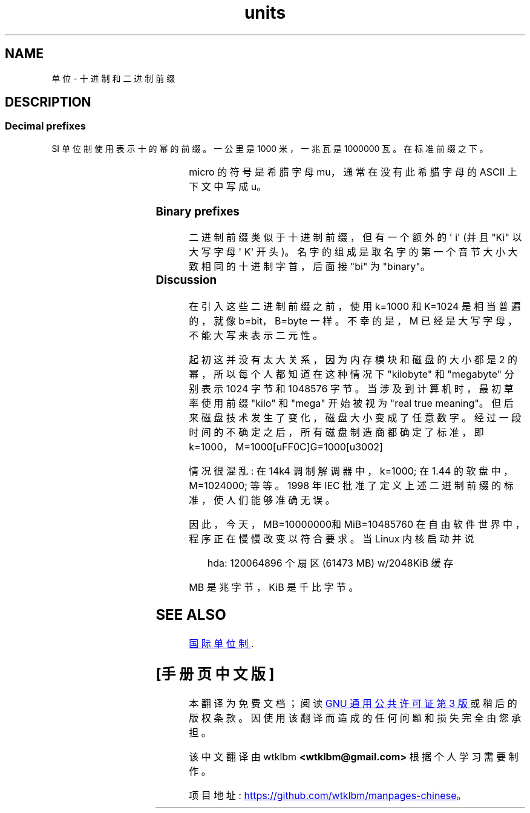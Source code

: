 .\" -*- coding: UTF-8 -*-
'\" t
.\" Copyright (C) 2001 Andries Brouwer <aeb@cwi.nl>
.\"
.\" SPDX-License-Identifier: Linux-man-pages-copyleft
.\"
.\"*******************************************************************
.\"
.\" This file was generated with po4a. Translate the source file.
.\"
.\"*******************************************************************
.TH units 7 2023\-02\-10 "Linux man\-pages 6.03" 
.SH NAME
单位 \- 十进制和二进制前缀
.SH DESCRIPTION
.SS "Decimal prefixes"
SI 单位制使用表示十的幂的前缀。 一公里是 1000 米，一兆瓦是 1000000 瓦。 在标准前缀之下。
.RS
.TS
l l l.
Prefix	Name	Value
q	quecto	10\[ha]\-30 = 0.000000000000000000000000000001
r	ronto	10\[ha]\-27 = 0.000000000000000000000000001
y	yocto	10\[ha]\-24 = 0.000000000000000000000001
z	zepto	10\[ha]\-21 = 0.000000000000000000001
a	atto	10\[ha]\-18 = 0.000000000000000001
f	femto	10\[ha]\-15 = 0.000000000000001
p	pico	10\[ha]\-12 = 0.000000000001
n	nano	10\[ha]\-9  = 0.000000001
\[mc]	micro	10\[ha]\-6  = 0.000001
m	milli	10\[ha]\-3  = 0.001
c	centi	10\[ha]\-2  = 0.01
d	deci	10\[ha]\-1  = 0.1
da	deka	10\[ha] 1  = 10
h	hecto	10\[ha] 2  = 100
k	kilo	10\[ha] 3  = 1000
M	mega	10\[ha] 6  = 1000000
G	giga	10\[ha] 9  = 1000000000
T	tera	10\[ha]12  = 1000000000000
P	peta	10\[ha]15  = 1000000000000000
E	exa	10\[ha]18  = 1000000000000000000
Z	zetta	10\[ha]21  = 1000000000000000000000
Y	yotta	10\[ha]24  = 1000000000000000000000000
R	ronna	10\[ha]27  = 1000000000000000000000000000
Q	quetta	10\[ha]30  = 1000000000000000000000000000000
.TE
.RE
.PP
micro 的符号是希腊字母 mu，通常在没有此希腊字母的 ASCII 上下文中写成 u。
.SS "Binary prefixes"
二进制前缀类似于十进制前缀，但有一个额外的 \[aq] i\[aq] (并且 "Ki" 以大写字母 \[aq] K\[aq] 开头)。
名字的组成是取名字的第一个音节大小大致相同的十进制字首，后面接 "bi" 为 "binary"。
.RS
.TS
l l l.
Prefix	Name	Value
Ki	kibi	2\[ha]10 = 1024
Mi	mebi	2\[ha]20 = 1048576
Gi	gibi	2\[ha]30 = 1073741824
Ti	tebi	2\[ha]40 = 1099511627776
Pi	pebi	2\[ha]50 = 1125899906842624
Ei	exbi	2\[ha]60 = 1152921504606846976
Zi	zebi	2\[ha]70 = 1180591620717411303424
Yi	yobi	2\[ha]80 = 1208925819614629174706176
.TE
.RE
.SS Discussion
在引入这些二进制前缀之前，使用 k=1000 和 K=1024 是相当普遍的，就像 b=bit，B=byte 一样。 不幸的是，M
已经是大写字母，不能大写来表示二元性。
.PP
起初这并没有太大关系，因为内存模块和磁盘的大小都是 2 的幂，所以每个人都知道在这种情况下 "kilobyte" 和 "megabyte" 分别表示
1024 字节和 1048576 字节。 当涉及到计算机时，最初草率使用前缀 "kilo" 和 "mega" 开始被视为 "real true
meaning"。 但后来磁盘技术发生了变化，磁盘大小变成了任意数字。 经过一段时间的不确定之后，所有磁盘制造商都确定了标准，即
k=1000，M=1000\k，G=1000\M。
.PP
.\" also common: 14.4k modem
情况很混乱: 在 14k4 调制解调器中，k=1000; 在 1.44\MB 的软盘中，M=1024000; 等等。 1998 年 IEC
批准了定义上述二进制前缀的标准，使人们能够准确无误。
.PP
因此，今天，MB=1000000\B 和 MiB=1048576\B。
.PP
在自由软件世界中，程序正在慢慢改变以符合要求。 当 Linux 内核启动并说
.PP
.in +4n
.EX
hda: 120064896 个扇区 (61473 MB) w/2048KiB 缓存
.EE
.in
.PP
MB 是兆字节，KiB 是千比字节。
.SH "SEE ALSO"
.UR https://www.bipm.org/\:documents/\:20126/\:41483022/\:SI\-Brochure\-9.pdf
国际单位制
.UE .
.PP
.SH [手册页中文版]
.PP
本翻译为免费文档；阅读
.UR https://www.gnu.org/licenses/gpl-3.0.html
GNU 通用公共许可证第 3 版
.UE
或稍后的版权条款。因使用该翻译而造成的任何问题和损失完全由您承担。
.PP
该中文翻译由 wtklbm
.B <wtklbm@gmail.com>
根据个人学习需要制作。
.PP
项目地址:
.UR \fBhttps://github.com/wtklbm/manpages-chinese\fR
.ME 。
